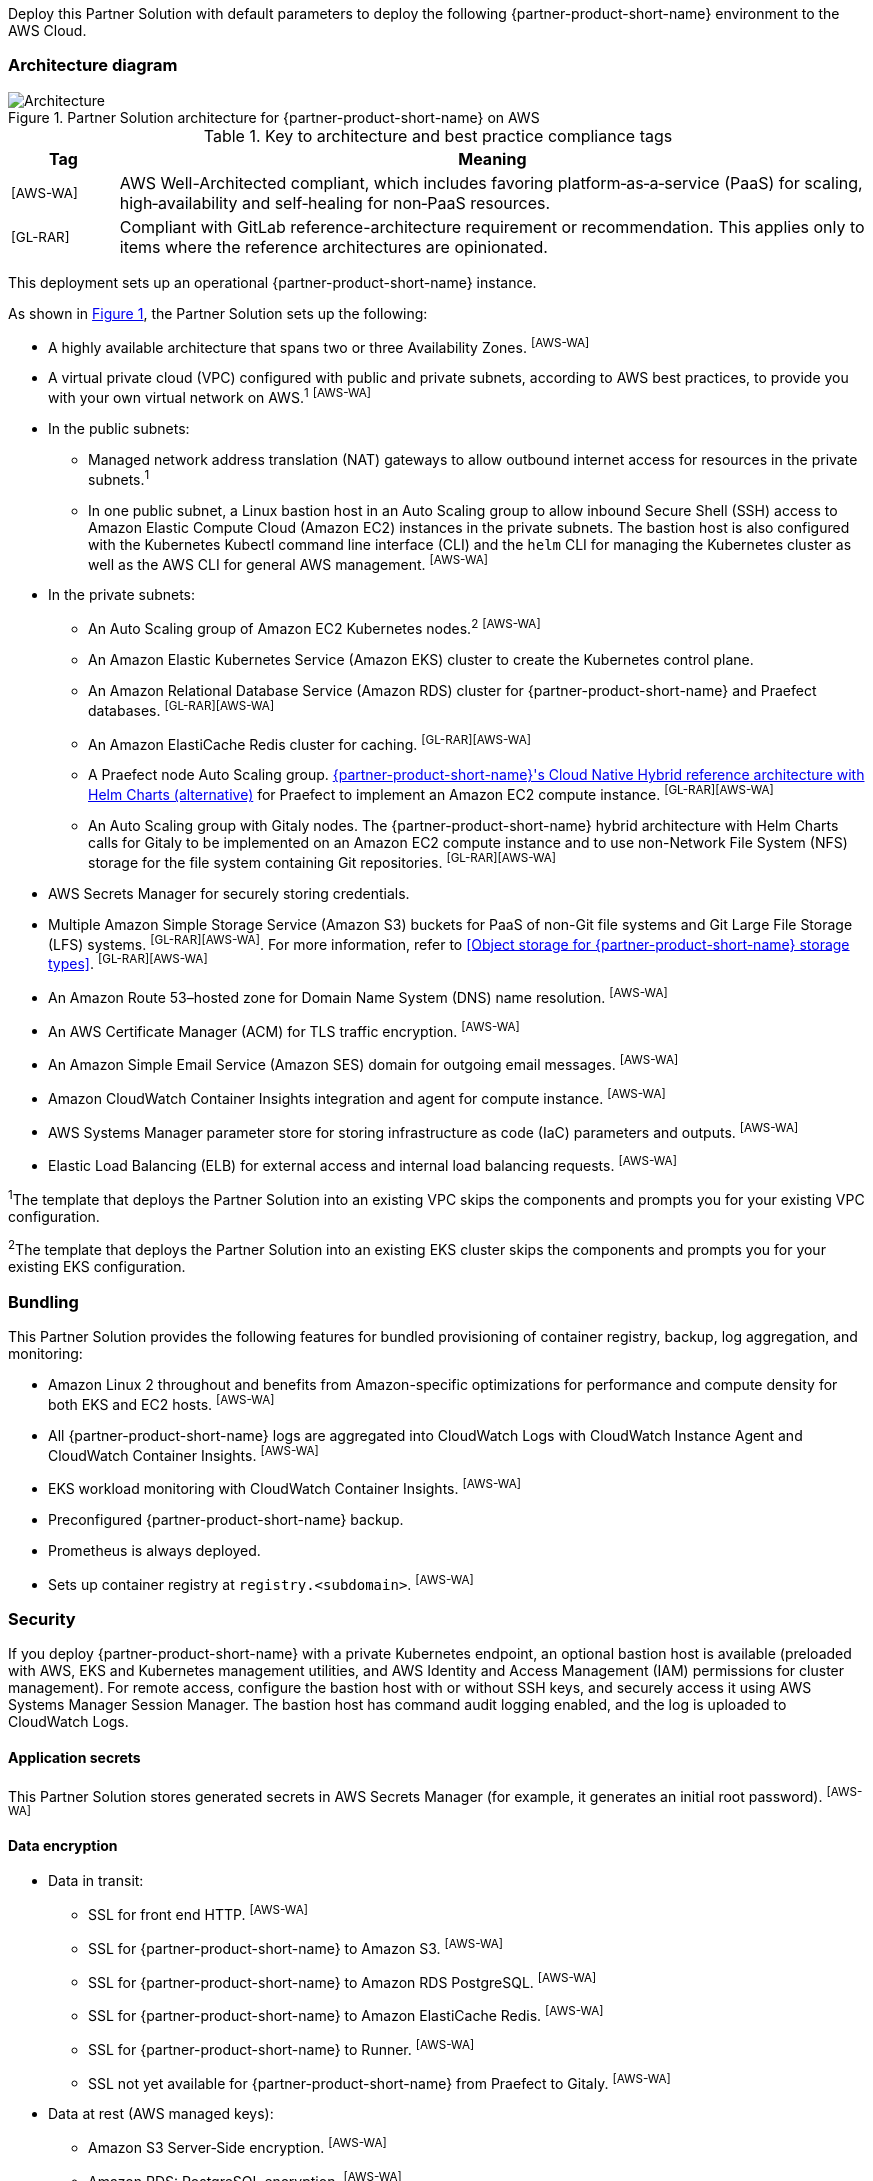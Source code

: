 :xrefstyle: short

Deploy this Partner Solution with default parameters to deploy the following {partner-product-short-name} environment to the AWS Cloud.

// Replace this example diagram with your own. Follow our wiki guidelines: https://w.amazon.com/bin/view/AWS_Quick_Starts/Process_for_PSAs/#HPrepareyourarchitecturediagram. Upload your source PowerPoint file to the GitHub {deployment name}/docs/images/ directory in its repository.

=== Architecture diagram

:xrefstyle: short
[#architecture1]
.Partner Solution architecture for {partner-product-short-name} on AWS
image::../docs/deployment_guide/images/architecture_diagram.png[Architecture]

.Key to architecture and best practice compliance tags
[cols="^1,7"]
|===
|Tag|Meaning

|^[AWS-WA]^|AWS Well-Architected compliant, which includes favoring platform&#8209;as&#8209;a&#8209;service (PaaS) for scaling, high&#8209;availability and self&#8209;healing for non&#8209;PaaS resources.
|^[GL-RAR]^|Compliant with GitLab reference-architecture requirement or recommendation. This applies only to items where the reference architectures are opinionated.
|===

This deployment sets up an operational {partner-product-short-name} instance.

As shown in <<architecture1>>, the Partner Solution sets up the following:

* A highly available architecture that spans two or three Availability Zones. ^[AWS-WA]^
* A virtual private cloud (VPC) configured with public and private subnets, according to AWS best practices, to provide you with your own virtual network on AWS.^1^ ^[AWS-WA]^
* In the public subnets:
** Managed network address translation (NAT) gateways to allow outbound internet access for resources in the private subnets.^1^
** In one public subnet, a Linux bastion host in an Auto Scaling group to allow inbound Secure Shell (SSH) access to Amazon Elastic Compute Cloud (Amazon EC2) instances in the private subnets. The bastion host is also configured with the Kubernetes Kubectl command line interface (CLI) and the `helm` CLI for managing the Kubernetes cluster as well as the AWS CLI for general AWS management. ^[AWS-WA]^
* In the private subnets:
** An Auto Scaling group of Amazon EC2 Kubernetes nodes.^2^ ^[AWS-WA]^
** An Amazon Elastic Kubernetes Service (Amazon EKS) cluster to create the Kubernetes control plane.
** An Amazon Relational Database Service (Amazon RDS) cluster for {partner-product-short-name} and Praefect databases. ^[GL-RAR][AWS-WA]^
** An Amazon ElastiCache Redis cluster for caching. ^[GL-RAR][AWS-WA]^
** A Praefect node Auto Scaling group. https://docs.gitlab.com/ee/administration/reference_architectures/10k_users.html#cloud-native-hybrid-reference-architecture-with-helm-charts-alternative[{partner-product-short-name}'s Cloud Native Hybrid reference architecture with Helm Charts (alternative)^] for Praefect to implement an Amazon EC2 compute instance. ^[GL-RAR][AWS-WA]^
** An Auto Scaling group with Gitaly nodes. The {partner-product-short-name} hybrid architecture with Helm Charts calls for Gitaly to be implemented on an Amazon EC2 compute instance and to use non-Network File System (NFS) storage for the file system containing Git repositories. ^[GL-RAR][AWS-WA]^
* AWS Secrets Manager for securely storing credentials.
* Multiple Amazon Simple Storage Service (Amazon S3) buckets for PaaS of non-Git file systems and Git Large File Storage (LFS) systems. ^[GL-RAR][AWS-WA]^. For more information, refer to <<Object storage for {partner-product-short-name} storage types>>. ^[GL-RAR][AWS-WA]^
* An Amazon Route 53–hosted zone for Domain Name System (DNS) name resolution. ^[AWS-WA]^
* An AWS Certificate Manager (ACM) for TLS traffic encryption. ^[AWS-WA]^
* An Amazon Simple Email Service (Amazon SES) domain for outgoing email messages. ^[AWS-WA]^
* Amazon CloudWatch Container Insights integration and agent for compute instance. ^[AWS-WA]^
* AWS Systems Manager parameter store for storing infrastructure as code (IaC) parameters and outputs. ^[AWS-WA]^
* Elastic Load Balancing (ELB) for external access and internal load balancing requests. ^[AWS-WA]^

[.small]#^1^The template that deploys the Partner Solution into an existing VPC skips the components and prompts you for your existing VPC configuration.#

[.small]#^2^The template that deploys the Partner Solution into an existing EKS cluster skips the components and prompts you for your existing EKS configuration.#

=== Bundling

This Partner Solution provides the following features for bundled provisioning of container registry, backup, log aggregation, and monitoring:

* Amazon Linux 2 throughout and benefits from Amazon-specific optimizations for performance and compute density for both EKS and EC2 hosts. ^[AWS-WA]^
* All {partner-product-short-name} logs are aggregated into CloudWatch Logs with CloudWatch Instance Agent and CloudWatch Container Insights. ^[AWS-WA]^
* EKS workload monitoring with CloudWatch Container Insights. ^[AWS-WA]^
* Preconfigured {partner-product-short-name} backup.
* Prometheus is always deployed.
* Sets up container registry at `registry.<subdomain>`. ^[AWS-WA]^

=== Security

If you deploy {partner-product-short-name} with a private Kubernetes endpoint, an optional bastion host is available (preloaded with AWS, EKS and Kubernetes management utilities, and AWS Identity and Access Management (IAM) permissions for cluster management). For remote access, configure the bastion host with or without SSH keys, and securely access it using AWS Systems Manager Session Manager. The bastion host has command audit logging enabled, and the log is uploaded to CloudWatch Logs.

==== Application secrets

This Partner Solution stores generated secrets in AWS Secrets Manager (for example, it generates an initial root password). ^[AWS-WA]^

==== Data encryption

* Data in transit:
** SSL for front end HTTP. ^[AWS-WA]^
** SSL for {partner-product-short-name} to Amazon S3. ^[AWS-WA]^
** SSL for {partner-product-short-name} to Amazon RDS PostgreSQL. ^[AWS-WA]^
** SSL for {partner-product-short-name} to Amazon ElastiCache Redis. ^[AWS-WA]^
** SSL for {partner-product-short-name} to Runner. ^[AWS-WA]^
** SSL not yet available for {partner-product-short-name} from Praefect to Gitaly. ^[AWS-WA]^
* Data at rest (AWS managed keys):
** Amazon S3 Server&#8209;Side encryption. ^[AWS-WA]^
** Amazon RDS: PostgreSQL encryption. ^[AWS-WA]^
** Amazon ElastiCache: Redis encryption. ^[AWS-WA]^
** Amazon Elastic Block Store (Amazon EBS) encryption. ^[AWS-WA]^

=== Database

The {partner-product-short-name} Partner Solution deploys a highly available PostgreSQL database cluster using the https://aws.amazon.com/quickstart/architecture/aurora-postgresql/[Modular Architecture for Amazon Aurora PostgreSQL Partner Solution^]. Consider adjusting database instance size using the `DBInstanceClass` parameter, depending on the projected size of your {partner-product-short-name} deployment.

The following databases deploy to the same cluster:

* {partner-product-short-name} database.
* Praefect tracking database. This requires a separate tracking database, as described in https://docs.gitlab.com/ee/administration/gitaly/praefect.html[Configure Gitaly Cluster^]. 

For more information, refer to https://docs.gitlab.com/charts/advanced/external-db/[Configure the {partner-product-short-name} chart with an external database^].

=== Storage

This Partner Solution creates Amazon S3 buckets for the following use cases. Apply Amazon S3 policies to these buckets to manage retention, storage tier, and replication.

* Artifacts
* https://git-lfs.github.com/[Git Large File Storage (git-lfs)^]
* Uploads
* Packages
* Terraform
* Pseudonymizer
* Registry
* Backup
* Backup temp

By default, the contents of each bucket are encrypted with Amazon S3 server&#8209;side encryption (SSE-S3). The name of each bucket is generated and exported as SSM parameters (refer to the <<Exports>> section). For more information, refer to https://docs.gitlab.com/charts/advanced/external-object-storage/[Configure the {partner-product-short-name} chart with an external object storage^].

==== Git repository storage

The {partner-product-short-name} Partner Solution uses Amazon EBS volumes on Gitaly cluster instances. ^[GL-RAR]^

=== Backups

Backups include {partner-product-short-name} database snapshots and the contents of {partner-product-short-name} projects, such as Git repositories and wiki pages. For the following reasons, backups do not include the contents of Amazon S3 buckets. For a list of buckets, refer to <<Object storage for {partner-product-short-name} storage types>>.

* Contents of these buckets (for example, pipeline artifacts or Docker images) may be large and affect the stability and performance of backup jobs.
* Amazon S3 is a https://aws.amazon.com/s3/faqs/#Durability_.26_Data_Protection[durable storage^] option.
* Amazon S3 storage policies also enable out-of-Region replication and management of storage class migration to control costs for older data.

==== Schedule backups

A cron expression controls the backup schedule and the default value is `pass:[0 1 * * * *]`, which runs daily at 1:00 AM. To set a different schedule, use the `BackupSchedule` parameter.

==== Backup and restore resources

NOTE: The disk volume required for backups is 2x larger than the backup tarball, so ensure that you download all resources and packages first to a tarball file (stored locally). Consider the size of your {partner-product-short-name} database and projects (mainly Git repositories) to set the size of the underlying Amazon EBS volumes appropriately using `BackupVolumeSize` parameter.

During testing, the average size of backups for the default configuration is 20 GB, and it takes about 30 minutes to create and upload backups to an Amazon S3 bucket.

For large {partner-product-short-name} deployments, use `BackupCpu` and `BackupMemory` parameters to adjust the CPU and memory requirements for backup and restore pods.

For more information, refer to https://docs.gitlab.com/charts/backup-restore/[Backup and restore a {partner-product-short-name} instance^].

=== Telemetry and monitoring

This Partner Solution provides the following consoles for metrics and logs.

==== Amazon CloudWatch Container Insights

To collect, aggregate, and summarize metrics and logs, set the `ConfigureContainerInsights` parameter to `Yes`. This integrates the Partner Solution with the Amazon EKS cluster using https://docs.aws.amazon.com/AmazonCloudWatch/latest/monitoring/ContainerInsights.html[Amazon CloudWatch Container Insights^]. Access these logs and metrics from the Amazon CloudWatch console, as shown in <<cloudwatch-container-insights>>.

:xrefstyle: short
[#cloudwatch-container-insights]
.Amazon CloudWatch container insights
image::../docs/deployment_guide/images/cloudwatch-container-insights.png[Amazon CloudWatch Container Insights]

==== Prometheus metrics

{partner-product-short-name} exposes Prometheus metrics under `/-/metrics` of the {partner-product-short-name} inbound traffic, as shown in <<grafana>>. You can also set the `ConfigureGrafana` parameter to `Yes` to enable a Grafana integration.

:xrefstyle: short
[#grafana]
.Grafana
image::../docs/deployment_guide/images/grafana.png[Grafana]

For more information, refer to https://docs.gitlab.com/charts/charts/globals.html#configure-grafana-integration[Configure Grafana integration^].

==== Amazon EKS console

For the status of Kubernetes clusters, applications, and associated cloud resources, as shown in <<aws-eks-console>>, use the Amazon EKS Console. For information, refer to https://docs.aws.amazon.com/eks/latest/userguide/view-workloads.html[View Kubernetes resources^].

:xrefstyle: short
[#aws-eks-console]
.AWS EKS Console
image::../docs/deployment_guide/images/aws-eks-console.png[AWS EKS Console]

=== Exports

After you successfully deploy {partner-product-short-name}, the following AWS Systems Manager Parameter Store parameters and AWS Secrets Manager secrets are exposed:

[#ssm1]
.AWS Systems Manager Parameter Store parameters
[cols="3,1,2"]
|===
|Name | Type | Description

|/quickstart/gitlab/`{env-name}`/infra/domain-name
|SSM
|{partner-product-short-name} domain name

|/quickstart/gitlab/`{env-name}`/infra/hosted-zone-id
|SSM
|{partner-product-short-name} Route 53 hosted zone ID

|/quickstart/gitlab/`{env-name}`/infra/hosted-zone-name
|SSM
|{partner-product-short-name} Route 53 hosted zone name

|/quickstart/gitlab/`{env-name}`/cluster/name
|SSM
|EKS cluster name

|/quickstart/gitlab/`{env-name}`/storage/buckets/artifacts
|SSM
|S3 artifacts bucket name

|/quickstart/gitlab/`{env-name}`/storage/buckets/backup
|SSM
|S3 backup bucket name

|/quickstart/gitlab/`{env-name}`/storage/buckets/backup-tmp
|SSM
|S3 backup temporary bucket name

|/quickstart/gitlab/`{env-name}`/storage/buckets/lfs
|SSM
|S3 LFS bucket name

|/quickstart/gitlab/`{env-name}`/storage/buckets/packages
|SSM
|S3 packages bucket name

|/quickstart/gitlab/`{env-name}`/storage/buckets/pseudonymizer
|SSM
|S3 Pseudonymizer bucket name

|/quickstart/gitlab/`{env-name}`/storage/buckets/registry
|SSM
|S3 registry bucket name

|/quickstart/gitlab/`{env-name}`/storage/buckets/terraform
|SSM
|S3 Terraform bucket name

|/quickstart/gitlab/`{env-name}`/storage/buckets/uploads
|SSM
|S3 uploads bucket name

|===

[#secrets1]
.AWS Secrets Manager secrets
[cols="3,1,2"]
|===
|Name | Type | Description

|/quickstart/gitlab/`{env-name}`/infra/smtp-credentials
|Secret
|SMTP server credentials

|/quickstart/gitlab/`{env-name}`/storage/credentials
|Secret
|S3 object storage access credentials

|/quickstart/gitlab/`{env-name}`/secrets/rails
|Secret
|{partner-product-short-name} Rails secret

|/quickstart/gitlab/`{env-name}`/secrets/initial-root-password
|Secret
|{partner-product-short-name} initial root password

|===
